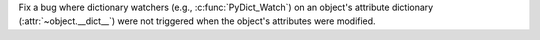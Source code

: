 Fix a bug where dictionary watchers (e.g., :c:func:`PyDict_Watch`) on an
object's attribute dictionary (:attr:`~object.__dict__`) were not triggered
when the object's attributes were modified.
